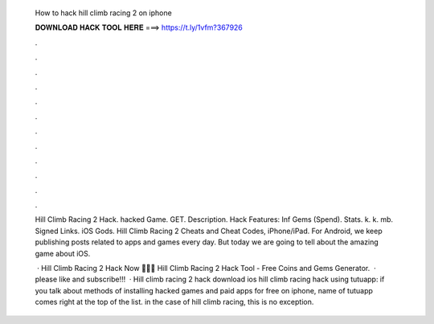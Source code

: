   How to hack hill climb racing 2 on iphone
  
  
  
  𝐃𝐎𝐖𝐍𝐋𝐎𝐀𝐃 𝐇𝐀𝐂𝐊 𝐓𝐎𝐎𝐋 𝐇𝐄𝐑𝐄 ===> https://t.ly/1vfm?367926
  
  
  
  .
  
  
  
  .
  
  
  
  .
  
  
  
  .
  
  
  
  .
  
  
  
  .
  
  
  
  .
  
  
  
  .
  
  
  
  .
  
  
  
  .
  
  
  
  .
  
  
  
  .
  
  Hill Climb Racing 2 Hack. hacked Game. GET. Description. Hack Features: Inf Gems (Spend). Stats. k. k. mb. Signed Links. iOS Gods. Hill Climb Racing 2 Cheats and Cheat Codes, iPhone/iPad. For Android, we keep publishing posts related to apps and games every day. But today we are going to tell about the amazing game about iOS.
  
   · Hill Climb Racing 2 Hack Now 🔽🔽🔽  Hill Climb Racing 2 Hack Tool - Free Coins and Gems Generator.  · please like and subscribe!!!  · Hill climb racing 2 hack download ios hill climb racing hack using tutuapp: if you talk about methods of installing hacked games and paid apps for free on iphone, name of tutuapp comes right at the top of the list. in the case of hill climb racing, this is no exception.
